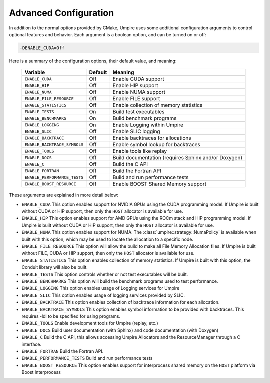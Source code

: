 .. _advanced_configuration:

======================
Advanced Configuration
======================

In addition to the normal options provided by CMake, Umpire uses some additional
configuration arguments to control optional features and behavior. Each
argument is a boolean option, and  can be turned on or off:

.. code-block:: bash

    -DENABLE_CUDA=Off

Here is a summary of the configuration options, their default value, and meaning:

    ============================  ======== ===========================================================================
    Variable                      Default  Meaning
    ============================  ======== ===========================================================================
    ``ENABLE_CUDA``               Off      Enable CUDA support
    ``ENABLE_HIP``                Off      Enable HIP support
    ``ENABLE_NUMA``               Off      Enable NUMA support
    ``ENABLE_FILE_RESOURCE``      Off      Enable FILE support      
    ``ENABLE_STATISTICS``         Off      Enable collection of memory statistics
    ``ENABLE_TESTS``              On       Build test executables
    ``ENABLE_BENCHMARKS``         On       Build benchmark programs
    ``ENABLE_LOGGING``            On       Enable Logging within Umpire
    ``ENABLE_SLIC``               Off      Enable SLIC logging
    ``ENABLE_BACKTRACE``          Off      Enable backtraces for allocations
    ``ENABLE_BACKTRACE_SYMBOLS``  Off      Enable symbol lookup for backtraces
    ``ENABLE_TOOLS``              Off      Enable tools like replay
    ``ENABLE_DOCS``               Off      Build documentation (requires Sphinx and/or Doxygen)
    ``ENABLE_C``                  Off      Build the C API
    ``ENABLE_FORTRAN``            Off      Build the Fortran API
    ``ENABLE_PERFORMANCE_TESTS``  Off      Build and run performance tests
    ``ENABLE_BOOST_RESOURCE``     Off      Enable BOOST Shared Memory support
    ============================  ======== ===========================================================================

These arguments are explained in more detail below:

* ``ENABLE_CUDA``
  This option enables support for NVIDIA GPUs using the CUDA programming model.
  If Umpire is built without CUDA or HIP support, then only the ``HOST``
  allocator is available for use.

* ``ENABLE_HIP``
  This option enables support for AMD GPUs using the ROCm stack and HIP
  programming model. If Umpire is built without CUDA or HIP support,
  then only the ``HOST`` allocator is available for use.

* ``ENABLE_NUMA``
  This option enables support for NUMA. The
  :class:`umpire::strategy::NumaPolicy` is available when built with this
  option, which may be used to locate the allocation to a specific node.

* ``ENABLE_FILE_RESOURCE``
  This option will allow the build to make all File Memory Allocation files. 
  If Umpire is built without FILE, CUDA or HIP support, then only the ``HOST`` 
  allocator is available for use.

* ``ENABLE_STATISTICS``
  This option enables collection of memory statistics. If Umpire is built with
  this option, the Conduit library will also be built.

* ``ENABLE_TESTS``
  This option controls whether or not test executables will be built.

* ``ENABLE_BENCHMARKS``
  This option will build the benchmark programs used to test performance.

* ``ENABLE_LOGGING``
  This option enables usage of Logging services for Umpire

* ``ENABLE_SLIC``
  This option enables usage of logging services provided by SLIC.

* ``ENABLE_BACKTRACE``
  This option enables collection of backtrace information for each allocation.

* ``ENABLE_BACKTRACE_SYMBOLS``
  This option enables symbol information to be provided with backtraces.  This
  requires -ldl to be specified for using programs.

* ``ENABLE_TOOLS``
  Enable development tools for Umpire (replay, etc.)

* ``ENABLE_DOCS``
  Build user documentation (with Sphinx) and code documentation (with Doxygen)

* ``ENABLE_C``
  Build the C API, this allows accessing Umpire Allocators and the
  ResourceManager through a C interface.

* ``ENABLE_FORTRAN``
  Build the Fortran API.

* ``ENABLE_PERFORMANCE_TESTS``
  Build and run performance tests

* ``ENABLE_BOOST_RESOURCE``
  This option enables support for interprocess shared memory on the ``HOST``
  platform via Boost Interprocess


